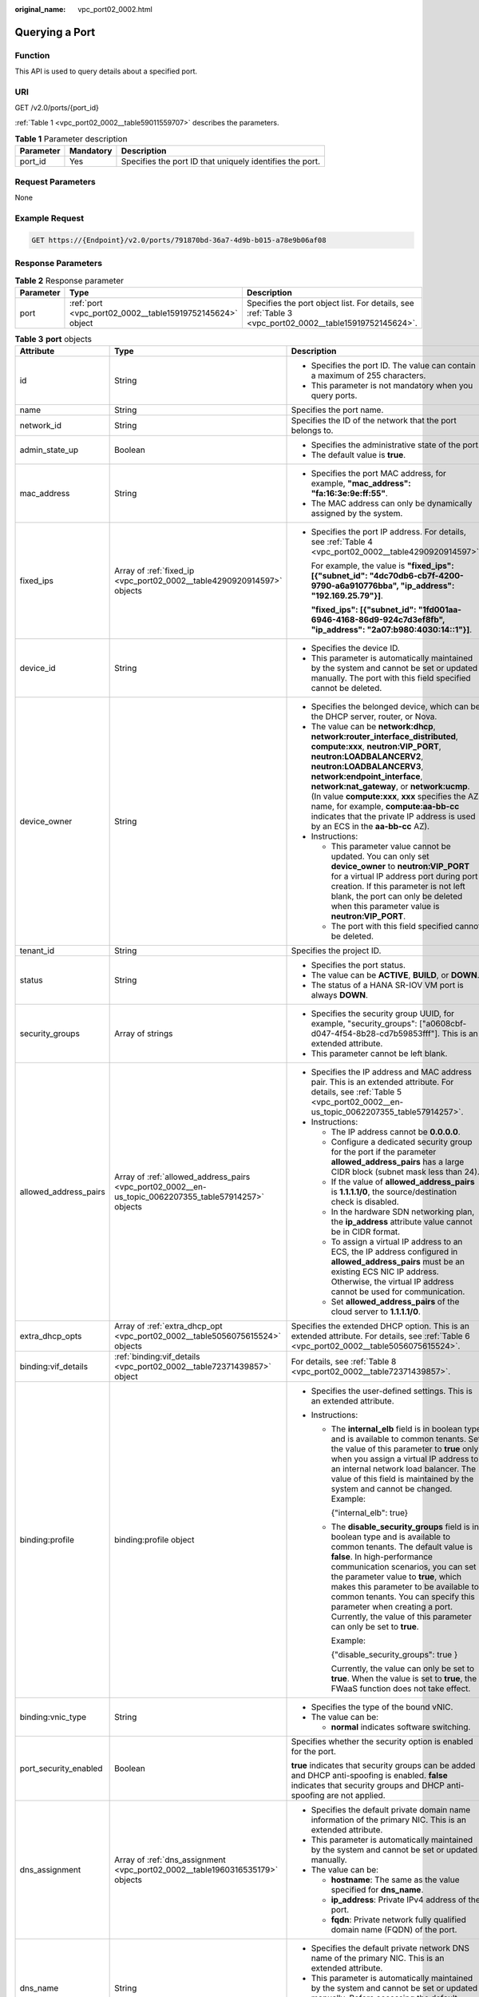 :original_name: vpc_port02_0002.html

.. _vpc_port02_0002:

Querying a Port
===============

Function
--------

This API is used to query details about a specified port.

URI
---

GET /v2.0/ports/{port_id}

:ref:`Table 1 <vpc_port02_0002__table59011559707>` describes the parameters.

.. _vpc_port02_0002__table59011559707:

.. table:: **Table 1** Parameter description

   +-----------+-----------+----------------------------------------------------------+
   | Parameter | Mandatory | Description                                              |
   +===========+===========+==========================================================+
   | port_id   | Yes       | Specifies the port ID that uniquely identifies the port. |
   +-----------+-----------+----------------------------------------------------------+

Request Parameters
------------------

None

Example Request
---------------

.. code-block:: text

   GET https://{Endpoint}/v2.0/ports/791870bd-36a7-4d9b-b015-a78e9b06af08

Response Parameters
-------------------

.. table:: **Table 2** Response parameter

   +-----------+-----------------------------------------------------------+---------------------------------------------------------------------------------------------------------+
   | Parameter | Type                                                      | Description                                                                                             |
   +===========+===========================================================+=========================================================================================================+
   | port      | :ref:`port <vpc_port02_0002__table15919752145624>` object | Specifies the port object list. For details, see :ref:`Table 3 <vpc_port02_0002__table15919752145624>`. |
   +-----------+-----------------------------------------------------------+---------------------------------------------------------------------------------------------------------+

.. _vpc_port02_0002__table15919752145624:

.. table:: **Table 3** **port** objects

   +-----------------------+-------------------------------------------------------------------------------------------------------+-------------------------------------------------------------------------------------------------------------------------------------------------------------------------------------------------------------------------------------------------------------------------------------------------------------------------------------------------------------------------------------------------------------------------------------------+
   | Attribute             | Type                                                                                                  | Description                                                                                                                                                                                                                                                                                                                                                                                                                               |
   +=======================+=======================================================================================================+===========================================================================================================================================================================================================================================================================================================================================================================================================================================+
   | id                    | String                                                                                                | -  Specifies the port ID. The value can contain a maximum of 255 characters.                                                                                                                                                                                                                                                                                                                                                              |
   |                       |                                                                                                       | -  This parameter is not mandatory when you query ports.                                                                                                                                                                                                                                                                                                                                                                                  |
   +-----------------------+-------------------------------------------------------------------------------------------------------+-------------------------------------------------------------------------------------------------------------------------------------------------------------------------------------------------------------------------------------------------------------------------------------------------------------------------------------------------------------------------------------------------------------------------------------------+
   | name                  | String                                                                                                | Specifies the port name.                                                                                                                                                                                                                                                                                                                                                                                                                  |
   +-----------------------+-------------------------------------------------------------------------------------------------------+-------------------------------------------------------------------------------------------------------------------------------------------------------------------------------------------------------------------------------------------------------------------------------------------------------------------------------------------------------------------------------------------------------------------------------------------+
   | network_id            | String                                                                                                | Specifies the ID of the network that the port belongs to.                                                                                                                                                                                                                                                                                                                                                                                 |
   +-----------------------+-------------------------------------------------------------------------------------------------------+-------------------------------------------------------------------------------------------------------------------------------------------------------------------------------------------------------------------------------------------------------------------------------------------------------------------------------------------------------------------------------------------------------------------------------------------+
   | admin_state_up        | Boolean                                                                                               | -  Specifies the administrative state of the port.                                                                                                                                                                                                                                                                                                                                                                                        |
   |                       |                                                                                                       | -  The default value is **true**.                                                                                                                                                                                                                                                                                                                                                                                                         |
   +-----------------------+-------------------------------------------------------------------------------------------------------+-------------------------------------------------------------------------------------------------------------------------------------------------------------------------------------------------------------------------------------------------------------------------------------------------------------------------------------------------------------------------------------------------------------------------------------------+
   | mac_address           | String                                                                                                | -  Specifies the port MAC address, for example, **"mac_address": "fa:16:3e:9e:ff:55"**.                                                                                                                                                                                                                                                                                                                                                   |
   |                       |                                                                                                       | -  The MAC address can only be dynamically assigned by the system.                                                                                                                                                                                                                                                                                                                                                                        |
   +-----------------------+-------------------------------------------------------------------------------------------------------+-------------------------------------------------------------------------------------------------------------------------------------------------------------------------------------------------------------------------------------------------------------------------------------------------------------------------------------------------------------------------------------------------------------------------------------------+
   | fixed_ips             | Array of :ref:`fixed_ip <vpc_port02_0002__table4290920914597>` objects                                | -  Specifies the port IP address. For details, see :ref:`Table 4 <vpc_port02_0002__table4290920914597>`.                                                                                                                                                                                                                                                                                                                                  |
   |                       |                                                                                                       |                                                                                                                                                                                                                                                                                                                                                                                                                                           |
   |                       |                                                                                                       |    For example, the value is **"fixed_ips": [{"subnet_id": "4dc70db6-cb7f-4200-9790-a6a910776bba", "ip_address": "192.169.25.79"}]**.                                                                                                                                                                                                                                                                                                     |
   |                       |                                                                                                       |                                                                                                                                                                                                                                                                                                                                                                                                                                           |
   |                       |                                                                                                       |    **"fixed_ips": [{"subnet_id": "1fd001aa-6946-4168-86d9-924c7d3ef8fb", "ip_address": "2a07:b980:4030:14::1"}]**.                                                                                                                                                                                                                                                                                                                        |
   +-----------------------+-------------------------------------------------------------------------------------------------------+-------------------------------------------------------------------------------------------------------------------------------------------------------------------------------------------------------------------------------------------------------------------------------------------------------------------------------------------------------------------------------------------------------------------------------------------+
   | device_id             | String                                                                                                | -  Specifies the device ID.                                                                                                                                                                                                                                                                                                                                                                                                               |
   |                       |                                                                                                       | -  This parameter is automatically maintained by the system and cannot be set or updated manually. The port with this field specified cannot be deleted.                                                                                                                                                                                                                                                                                  |
   +-----------------------+-------------------------------------------------------------------------------------------------------+-------------------------------------------------------------------------------------------------------------------------------------------------------------------------------------------------------------------------------------------------------------------------------------------------------------------------------------------------------------------------------------------------------------------------------------------+
   | device_owner          | String                                                                                                | -  Specifies the belonged device, which can be the DHCP server, router, or Nova.                                                                                                                                                                                                                                                                                                                                                          |
   |                       |                                                                                                       | -  The value can be **network:dhcp**, **network:router_interface_distributed**, **compute:xxx**, **neutron:VIP_PORT**, **neutron:LOADBALANCERV2**, **neutron:LOADBALANCERV3**, **network:endpoint_interface**, **network:nat_gateway**, or **network:ucmp**. (In value **compute:xxx**, **xxx** specifies the AZ name, for example, **compute:aa-bb-cc** indicates that the private IP address is used by an ECS in the **aa-bb-cc** AZ). |
   |                       |                                                                                                       | -  Instructions:                                                                                                                                                                                                                                                                                                                                                                                                                          |
   |                       |                                                                                                       |                                                                                                                                                                                                                                                                                                                                                                                                                                           |
   |                       |                                                                                                       |    -  This parameter value cannot be updated. You can only set **device_owner** to **neutron:VIP_PORT** for a virtual IP address port during port creation. If this parameter is not left blank, the port can only be deleted when this parameter value is **neutron:VIP_PORT**.                                                                                                                                                          |
   |                       |                                                                                                       |    -  The port with this field specified cannot be deleted.                                                                                                                                                                                                                                                                                                                                                                               |
   +-----------------------+-------------------------------------------------------------------------------------------------------+-------------------------------------------------------------------------------------------------------------------------------------------------------------------------------------------------------------------------------------------------------------------------------------------------------------------------------------------------------------------------------------------------------------------------------------------+
   | tenant_id             | String                                                                                                | Specifies the project ID.                                                                                                                                                                                                                                                                                                                                                                                                                 |
   +-----------------------+-------------------------------------------------------------------------------------------------------+-------------------------------------------------------------------------------------------------------------------------------------------------------------------------------------------------------------------------------------------------------------------------------------------------------------------------------------------------------------------------------------------------------------------------------------------+
   | status                | String                                                                                                | -  Specifies the port status.                                                                                                                                                                                                                                                                                                                                                                                                             |
   |                       |                                                                                                       | -  The value can be **ACTIVE**, **BUILD**, or **DOWN**.                                                                                                                                                                                                                                                                                                                                                                                   |
   |                       |                                                                                                       | -  The status of a HANA SR-IOV VM port is always **DOWN**.                                                                                                                                                                                                                                                                                                                                                                                |
   +-----------------------+-------------------------------------------------------------------------------------------------------+-------------------------------------------------------------------------------------------------------------------------------------------------------------------------------------------------------------------------------------------------------------------------------------------------------------------------------------------------------------------------------------------------------------------------------------------+
   | security_groups       | Array of strings                                                                                      | -  Specifies the security group UUID, for example, "security_groups": ["a0608cbf-d047-4f54-8b28-cd7b59853fff"]. This is an extended attribute.                                                                                                                                                                                                                                                                                            |
   |                       |                                                                                                       | -  This parameter cannot be left blank.                                                                                                                                                                                                                                                                                                                                                                                                   |
   +-----------------------+-------------------------------------------------------------------------------------------------------+-------------------------------------------------------------------------------------------------------------------------------------------------------------------------------------------------------------------------------------------------------------------------------------------------------------------------------------------------------------------------------------------------------------------------------------------+
   | allowed_address_pairs | Array of :ref:`allowed_address_pairs <vpc_port02_0002__en-us_topic_0062207355_table57914257>` objects | -  Specifies the IP address and MAC address pair. This is an extended attribute. For details, see :ref:`Table 5 <vpc_port02_0002__en-us_topic_0062207355_table57914257>`.                                                                                                                                                                                                                                                                 |
   |                       |                                                                                                       | -  Instructions:                                                                                                                                                                                                                                                                                                                                                                                                                          |
   |                       |                                                                                                       |                                                                                                                                                                                                                                                                                                                                                                                                                                           |
   |                       |                                                                                                       |    -  The IP address cannot be **0.0.0.0**.                                                                                                                                                                                                                                                                                                                                                                                               |
   |                       |                                                                                                       |    -  Configure a dedicated security group for the port if the parameter **allowed_address_pairs** has a large CIDR block (subnet mask less than 24).                                                                                                                                                                                                                                                                                     |
   |                       |                                                                                                       |    -  If the value of **allowed_address_pairs** is **1.1.1.1/0**, the source/destination check is disabled.                                                                                                                                                                                                                                                                                                                               |
   |                       |                                                                                                       |    -  In the hardware SDN networking plan, the **ip_address** attribute value cannot be in CIDR format.                                                                                                                                                                                                                                                                                                                                   |
   |                       |                                                                                                       |    -  To assign a virtual IP address to an ECS, the IP address configured in **allowed_address_pairs** must be an existing ECS NIC IP address. Otherwise, the virtual IP address cannot be used for communication.                                                                                                                                                                                                                        |
   |                       |                                                                                                       |    -  Set **allowed_address_pairs** of the cloud server to **1.1.1.1/0**.                                                                                                                                                                                                                                                                                                                                                                 |
   +-----------------------+-------------------------------------------------------------------------------------------------------+-------------------------------------------------------------------------------------------------------------------------------------------------------------------------------------------------------------------------------------------------------------------------------------------------------------------------------------------------------------------------------------------------------------------------------------------+
   | extra_dhcp_opts       | Array of :ref:`extra_dhcp_opt <vpc_port02_0002__table5056075615524>` objects                          | Specifies the extended DHCP option. This is an extended attribute. For details, see :ref:`Table 6 <vpc_port02_0002__table5056075615524>`.                                                                                                                                                                                                                                                                                                 |
   +-----------------------+-------------------------------------------------------------------------------------------------------+-------------------------------------------------------------------------------------------------------------------------------------------------------------------------------------------------------------------------------------------------------------------------------------------------------------------------------------------------------------------------------------------------------------------------------------------+
   | binding:vif_details   | :ref:`binding:vif_details <vpc_port02_0002__table72371439857>` object                                 | For details, see :ref:`Table 8 <vpc_port02_0002__table72371439857>`.                                                                                                                                                                                                                                                                                                                                                                      |
   +-----------------------+-------------------------------------------------------------------------------------------------------+-------------------------------------------------------------------------------------------------------------------------------------------------------------------------------------------------------------------------------------------------------------------------------------------------------------------------------------------------------------------------------------------------------------------------------------------+
   | binding:profile       | binding:profile object                                                                                | -  Specifies the user-defined settings. This is an extended attribute.                                                                                                                                                                                                                                                                                                                                                                    |
   |                       |                                                                                                       | -  Instructions:                                                                                                                                                                                                                                                                                                                                                                                                                          |
   |                       |                                                                                                       |                                                                                                                                                                                                                                                                                                                                                                                                                                           |
   |                       |                                                                                                       |    -  The **internal_elb** field is in boolean type and is available to common tenants. Set the value of this parameter to **true** only when you assign a virtual IP address to an internal network load balancer. The value of this field is maintained by the system and cannot be changed. Example:                                                                                                                                   |
   |                       |                                                                                                       |                                                                                                                                                                                                                                                                                                                                                                                                                                           |
   |                       |                                                                                                       |       {"internal_elb": true}                                                                                                                                                                                                                                                                                                                                                                                                              |
   |                       |                                                                                                       |                                                                                                                                                                                                                                                                                                                                                                                                                                           |
   |                       |                                                                                                       |    -  The **disable_security_groups** field is in boolean type and is available to common tenants. The default value is **false**. In high-performance communication scenarios, you can set the parameter value to **true**, which makes this parameter to be available to common tenants. You can specify this parameter when creating a port. Currently, the value of this parameter can only be set to **true**.                       |
   |                       |                                                                                                       |                                                                                                                                                                                                                                                                                                                                                                                                                                           |
   |                       |                                                                                                       |       Example:                                                                                                                                                                                                                                                                                                                                                                                                                            |
   |                       |                                                                                                       |                                                                                                                                                                                                                                                                                                                                                                                                                                           |
   |                       |                                                                                                       |       {"disable_security_groups": true }                                                                                                                                                                                                                                                                                                                                                                                                  |
   |                       |                                                                                                       |                                                                                                                                                                                                                                                                                                                                                                                                                                           |
   |                       |                                                                                                       |       Currently, the value can only be set to **true**. When the value is set to **true**, the FWaaS function does not take effect.                                                                                                                                                                                                                                                                                                       |
   +-----------------------+-------------------------------------------------------------------------------------------------------+-------------------------------------------------------------------------------------------------------------------------------------------------------------------------------------------------------------------------------------------------------------------------------------------------------------------------------------------------------------------------------------------------------------------------------------------+
   | binding:vnic_type     | String                                                                                                | -  Specifies the type of the bound vNIC.                                                                                                                                                                                                                                                                                                                                                                                                  |
   |                       |                                                                                                       | -  The value can be:                                                                                                                                                                                                                                                                                                                                                                                                                      |
   |                       |                                                                                                       |                                                                                                                                                                                                                                                                                                                                                                                                                                           |
   |                       |                                                                                                       |    -  **normal** indicates software switching.                                                                                                                                                                                                                                                                                                                                                                                            |
   +-----------------------+-------------------------------------------------------------------------------------------------------+-------------------------------------------------------------------------------------------------------------------------------------------------------------------------------------------------------------------------------------------------------------------------------------------------------------------------------------------------------------------------------------------------------------------------------------------+
   | port_security_enabled | Boolean                                                                                               | Specifies whether the security option is enabled for the port.                                                                                                                                                                                                                                                                                                                                                                            |
   |                       |                                                                                                       |                                                                                                                                                                                                                                                                                                                                                                                                                                           |
   |                       |                                                                                                       | **true** indicates that security groups can be added and DHCP anti-spoofing is enabled. **false** indicates that security groups and DHCP anti-spoofing are not applied.                                                                                                                                                                                                                                                                  |
   +-----------------------+-------------------------------------------------------------------------------------------------------+-------------------------------------------------------------------------------------------------------------------------------------------------------------------------------------------------------------------------------------------------------------------------------------------------------------------------------------------------------------------------------------------------------------------------------------------+
   | dns_assignment        | Array of :ref:`dns_assignment <vpc_port02_0002__table1960316535179>` objects                          | -  Specifies the default private domain name information of the primary NIC. This is an extended attribute.                                                                                                                                                                                                                                                                                                                               |
   |                       |                                                                                                       | -  This parameter is automatically maintained by the system and cannot be set or updated manually.                                                                                                                                                                                                                                                                                                                                        |
   |                       |                                                                                                       | -  The value can be:                                                                                                                                                                                                                                                                                                                                                                                                                      |
   |                       |                                                                                                       |                                                                                                                                                                                                                                                                                                                                                                                                                                           |
   |                       |                                                                                                       |    -  **hostname**: The same as the value specified for **dns_name**.                                                                                                                                                                                                                                                                                                                                                                     |
   |                       |                                                                                                       |    -  **ip_address**: Private IPv4 address of the port.                                                                                                                                                                                                                                                                                                                                                                                   |
   |                       |                                                                                                       |    -  **fqdn**: Private network fully qualified domain name (FQDN) of the port.                                                                                                                                                                                                                                                                                                                                                           |
   +-----------------------+-------------------------------------------------------------------------------------------------------+-------------------------------------------------------------------------------------------------------------------------------------------------------------------------------------------------------------------------------------------------------------------------------------------------------------------------------------------------------------------------------------------------------------------------------------------+
   | dns_name              | String                                                                                                | -  Specifies the default private network DNS name of the primary NIC. This is an extended attribute.                                                                                                                                                                                                                                                                                                                                      |
   |                       |                                                                                                       | -  This parameter is automatically maintained by the system and cannot be set or updated manually. Before accessing the default private network domain name, ensure that the subnet uses the DNS provided by the current system.                                                                                                                                                                                                          |
   +-----------------------+-------------------------------------------------------------------------------------------------------+-------------------------------------------------------------------------------------------------------------------------------------------------------------------------------------------------------------------------------------------------------------------------------------------------------------------------------------------------------------------------------------------------------------------------------------------+
   | project_id            | String                                                                                                | Specifies the project ID.                                                                                                                                                                                                                                                                                                                                                                                                                 |
   +-----------------------+-------------------------------------------------------------------------------------------------------+-------------------------------------------------------------------------------------------------------------------------------------------------------------------------------------------------------------------------------------------------------------------------------------------------------------------------------------------------------------------------------------------------------------------------------------------+
   | created_at            | String                                                                                                | -  Specifies the time (UTC) when the port is created.                                                                                                                                                                                                                                                                                                                                                                                     |
   |                       |                                                                                                       | -  Format: *yyyy-MM-ddTHH:mm:ss*                                                                                                                                                                                                                                                                                                                                                                                                          |
   +-----------------------+-------------------------------------------------------------------------------------------------------+-------------------------------------------------------------------------------------------------------------------------------------------------------------------------------------------------------------------------------------------------------------------------------------------------------------------------------------------------------------------------------------------------------------------------------------------+
   | updated_at            | String                                                                                                | -  Specifies the time (UTC) when the port is updated.                                                                                                                                                                                                                                                                                                                                                                                     |
   |                       |                                                                                                       | -  Format: *yyyy-MM-ddTHH:mm:ss*                                                                                                                                                                                                                                                                                                                                                                                                          |
   +-----------------------+-------------------------------------------------------------------------------------------------------+-------------------------------------------------------------------------------------------------------------------------------------------------------------------------------------------------------------------------------------------------------------------------------------------------------------------------------------------------------------------------------------------------------------------------------------------+

.. _vpc_port02_0002__table4290920914597:

.. table:: **Table 4** **fixed_ip** objects

   +-----------------------+-----------------------+--------------------------------------+
   | Attribute             | Type                  | Description                          |
   +=======================+=======================+======================================+
   | subnet_id             | String                | -  Specifies the subnet ID.          |
   |                       |                       | -  This parameter cannot be updated. |
   +-----------------------+-----------------------+--------------------------------------+
   | ip_address            | String                | -  Specifies the port IP address.    |
   |                       |                       | -  This parameter cannot be updated. |
   +-----------------------+-----------------------+--------------------------------------+

.. _vpc_port02_0002__en-us_topic_0062207355_table57914257:

.. table:: **Table 5** **allowed_address_pairs** objects

   +-----------------+-----------------+-----------------+----------------------------------------------------------------------------------------------------------------------------------------------------+
   | Parameter       | Mandatory       | Type            | Description                                                                                                                                        |
   +=================+=================+=================+====================================================================================================================================================+
   | ip_address      | Yes             | String          | -  Specifies the IP address.                                                                                                                       |
   |                 |                 |                 | -  You cannot set it to **0.0.0.0/0**.                                                                                                             |
   |                 |                 |                 | -  Configure a dedicated security group for the port if the parameter **allowed_address_pairs** has a large CIDR block (subnet mask less than 24). |
   |                 |                 |                 | -  If the value of **allowed_address_pairs** is **1.1.1.1/0**, the source/destination check is disabled.                                           |
   |                 |                 |                 | -  Set **allowed_address_pairs** of the cloud server to **1.1.1.1/0**.                                                                             |
   |                 |                 |                 | -  If the value of parameter **allowed_address_pairs** is specified, parameter **ip_address** is mandatory.                                        |
   +-----------------+-----------------+-----------------+----------------------------------------------------------------------------------------------------------------------------------------------------+
   | mac_address     | No              | String          | Specifies the MAC address. By default, the MAC address of the local port is used.                                                                  |
   +-----------------+-----------------+-----------------+----------------------------------------------------------------------------------------------------------------------------------------------------+

.. _vpc_port02_0002__table5056075615524:

.. table:: **Table 6** **extra_dhcp_opt** objects

   ========= ====== ===========================
   Attribute Type   Description
   ========= ====== ===========================
   opt_name  String Specifies the option name.
   opt_value String Specifies the option value.
   ========= ====== ===========================

.. _vpc_port02_0002__table1960316535179:

.. table:: **Table 7** **dns_assignment** object

   +------------+--------+-------------------------------------------------------------------------------+
   | Parameter  | Type   | Description                                                                   |
   +============+========+===============================================================================+
   | hostname   | String | Specifies the host name of the port.                                          |
   +------------+--------+-------------------------------------------------------------------------------+
   | ip_address | String | Specifies the port IP address.                                                |
   +------------+--------+-------------------------------------------------------------------------------+
   | fqdn       | String | Specifies the private network fully qualified domain name (FQDN) of the port. |
   +------------+--------+-------------------------------------------------------------------------------+

.. _vpc_port02_0002__table72371439857:

.. table:: **Table 8** **binding:vif_details** object

   +-------------------+---------+-------------------------------------------------------------------------------------------------+
   | Parameter         | Type    | Description                                                                                     |
   +===================+=========+=================================================================================================+
   | primary_interface | Boolean | If the value is true, this is the primary NIC.                                                  |
   +-------------------+---------+-------------------------------------------------------------------------------------------------+
   | port_filter       | Boolean | Specifies the port used for filtering in security groups to protect against MAC or IP spoofing. |
   +-------------------+---------+-------------------------------------------------------------------------------------------------+
   | ovs_hybrid_plug   | Boolean | Specifies that OVS hybrid plug should be used by Nova APIs.                                     |
   +-------------------+---------+-------------------------------------------------------------------------------------------------+

Example Response
----------------

.. code-block::

   {
       "port": {
           "id": "791870bd-36a7-4d9b-b015-a78e9b06af08",
           "name": "port-test",
           "status": "DOWN",
           "admin_state_up": true,
           "fixed_ips": [],
           "mac_address": "fa:16:3e:01:e0:b2",
           "network_id": "00ae08c5-f727-49ab-ad4b-b069398aa171",
           "tenant_id": "db82c9e1415a464ea68048baa8acc6b8",
           "project_id": "db82c9e1415a464ea68048baa8acc6b8",
           "device_id": "",
           "device_owner": "",
           "security_groups": [
               "d0d58aa9-cda9-414c-9c52-6c3daf8534e6"
           ],
           "extra_dhcp_opts": [],
           "allowed_address_pairs": [],
           "binding:vnic_type": "normal",
           "binding:vif_details": {},
           "binding:profile": {},
           "port_security_enabled": true,
           "created_at": "2018-09-13T01:43:41",
           "updated_at": "2018-09-13T01:43:41"
       }
   }

Status Code
-----------

See :ref:`Status Codes <vpc_api_0002>`.

Error Code
----------

See :ref:`Error Codes <vpc_api_0003>`.
